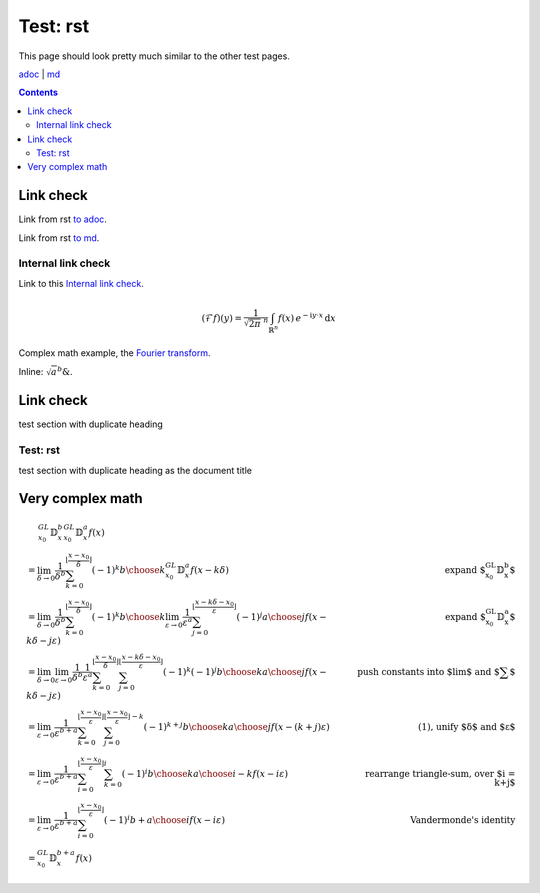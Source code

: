 =========
Test: rst
=========

This page should look pretty much similar to the other test pages.

`adoc <../../test.html>`_ | `md <../../blog/test.html>`_

.. contents::

Link check
==========

Link from rst `to adoc <../../test.html#_link-check>`_.

Link from rst `to md <../../blog/test.html#_link-check>`_.

Internal link check
-------------------

Link to this `Internal link check`_.

.. math::
  :name: Fourier transform

   (\mathcal{F}f)(y)
    = \frac{1}{\sqrt{2\pi}^{\ n}}
      \int_{\mathbb{R}^n} f(x)\,
      e^{-\mathrm{i} y \cdot x} \,\mathrm{d} x

Complex math example, the `Fourier transform`_.

Inline: :math:`\sqrt{a}^{b} \&`.

Link check
==========

test section with duplicate heading

Test: rst
---------

test section with duplicate heading as the document title

Very complex math
=================

.. math::

   \begin{align}
   & \quad\,\, {}^{GL}_{x_0}\mathbb{D}^b_x {}^{GL}_{x_0}\mathbb{D}^a_x f(x) \\
   & = \lim_{\delta \to 0} \frac{1}{\delta^b} \sum_{k=0}^{\lfloor \frac{x-x_0}{\delta} \rfloor} (-1)^k {b \choose k} {}^{GL}_{x_0}\mathbb{D}^a_x f(x-k\delta) & \text{expand ${}^{GL}_{x_0}\mathbb{D}^b_x$} \\
   & = \lim_{\delta \to 0} \frac{1}{\delta^b} \sum_{k=0}^{\lfloor \frac{x-x_0}{\delta} \rfloor} (-1)^k {b \choose k} \lim_{\varepsilon \to 0} \frac{1}{\varepsilon^a} \sum_{j=0}^{\lfloor \frac{x-k\delta-x_0}{\varepsilon} \rfloor} (-1)^j {a \choose j} f(x-k\delta-j\varepsilon) & \text{expand ${}^{GL}_{x_0}\mathbb{D}^a_x$} \\
   & = \lim_{\delta \to 0} \lim_{\varepsilon \to 0} \frac{1}{\delta^b} \frac{1}{\varepsilon^a} \sum_{k=0}^{\lfloor \frac{x-x_0}{\delta} \rfloor} \sum_{j=0}^{\lfloor \frac{x-k\delta-x_0}{\varepsilon} \rfloor} (-1)^k (-1)^j {b \choose k} {a \choose j} f(x-k\delta-j\varepsilon) & \text{push constants into $\lim$ and $\sum$} \\
   & = \lim_{\varepsilon \to 0} \frac{1}{\varepsilon^{b+a}} \sum_{k=0}^{\lfloor \frac{x-x_0}{\varepsilon} \rfloor} \sum_{j=0}^{\lfloor \frac{x-x_0}{\varepsilon} \rfloor - k} (-1)^{k+j} {b \choose k} {a \choose j} f(x-(k+j)\varepsilon) & \text{(1), unify $\delta$ and $\varepsilon$} \\
   & = \lim_{\varepsilon \to 0} \frac{1}{\varepsilon^{b+a}} \sum_{i=0}^{\lfloor \frac{x-x_0}{\varepsilon} \rfloor} \sum_{k=0}^{i} (-1)^i {b \choose k} {a \choose i-k} f(x-i\varepsilon) & \text{rearrange triangle-sum, over $i = k+j$} \\
   & = \lim_{\varepsilon \to 0} \frac{1}{\varepsilon^{b+a}} \sum_{i=0}^{\lfloor \frac{x-x_0}{\varepsilon} \rfloor} (-1)^i {b+a \choose i} f(x-i\varepsilon) & \text{Vandermonde's identity} \\
   & = {}^{GL}_{x_0}\mathbb{D}^{b+a}_x f(x)
   \end{align}
